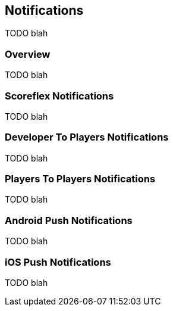[[guide-notifications]]
[role="chunk-page"]
== Notifications

TODO blah

[[guide-notifications-overview]]
=== Overview

TODO blah

[[guide-notifications-scoreflex-notifications]]
=== Scoreflex Notifications

TODO blah

[[guide-notifications-developer-to-players-notifications]]
=== Developer To Players Notifications

TODO blah

[[guide-notifications-players-to-players-notifications]]
=== Players To Players Notifications

TODO blah

[[guide-notifications-android-push-notifications]]
=== Android Push Notifications

TODO blah

[[guide-notifications-ios-push-notifications]]
=== iOS Push Notifications

TODO blah
